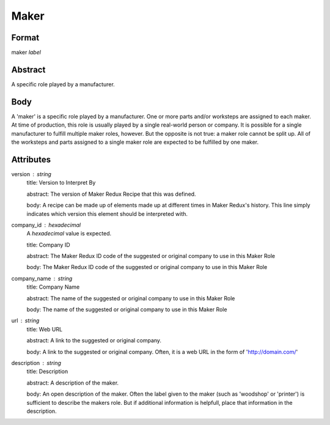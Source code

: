 Maker
=====

''''''
Format
''''''

maker *label*

''''''''
Abstract
''''''''

A specific role played by a manufacturer.

''''
Body
''''

A 'maker' is a specific role played by a manufacturer. One or more parts and/or worksteps are assigned to each maker. At time of production, this role is usually played by a single real-world person or company. It is possible for a single manufacturer to fulfill multiple maker roles, however. But the opposite is not true: a maker role cannot be split up. All of the worksteps and parts assigned to a single maker role are expected to be fulfilled by one maker.

''''''''''
Attributes
''''''''''

version : string
    title: Version to Interpret By
    
    abstract: The version of Maker Redux Recipe that this was defined.
    
    body: A recipe can be made up of elements made up at different times in Maker Redux's history. This line simply indicates which version this element should be interpreted with.
    
    
company_id : hexadecimal
    A *hexadecimal* value is expected.
    
    title: Company ID
    
    abstract: The Maker Redux ID code of the suggested or original company to use in this Maker Role
    
    body: The Maker Redux ID code of the suggested or original company to use in this Maker Role
    
    
company_name : string
    title: Company Name
    
    abstract: The name of the suggested or original company to use in this Maker Role
    
    body: The name of the suggested or original company to use in this Maker Role
    
    
url : string
    title: Web URL
    
    abstract: A link to the suggested or original company.
    
    body: A link to the suggested or original company. Often, it is a web URL in the form of 'http://domain.com/'
    
    
description : string
    title: Description
    
    abstract: A description of the maker.
    
    body: An open description of the maker. Often the label given to the maker (such as 'woodshop' or 'printer') is sufficient to describe the makers role. But if additional information is helpfull, place that information in the description.
    
    
